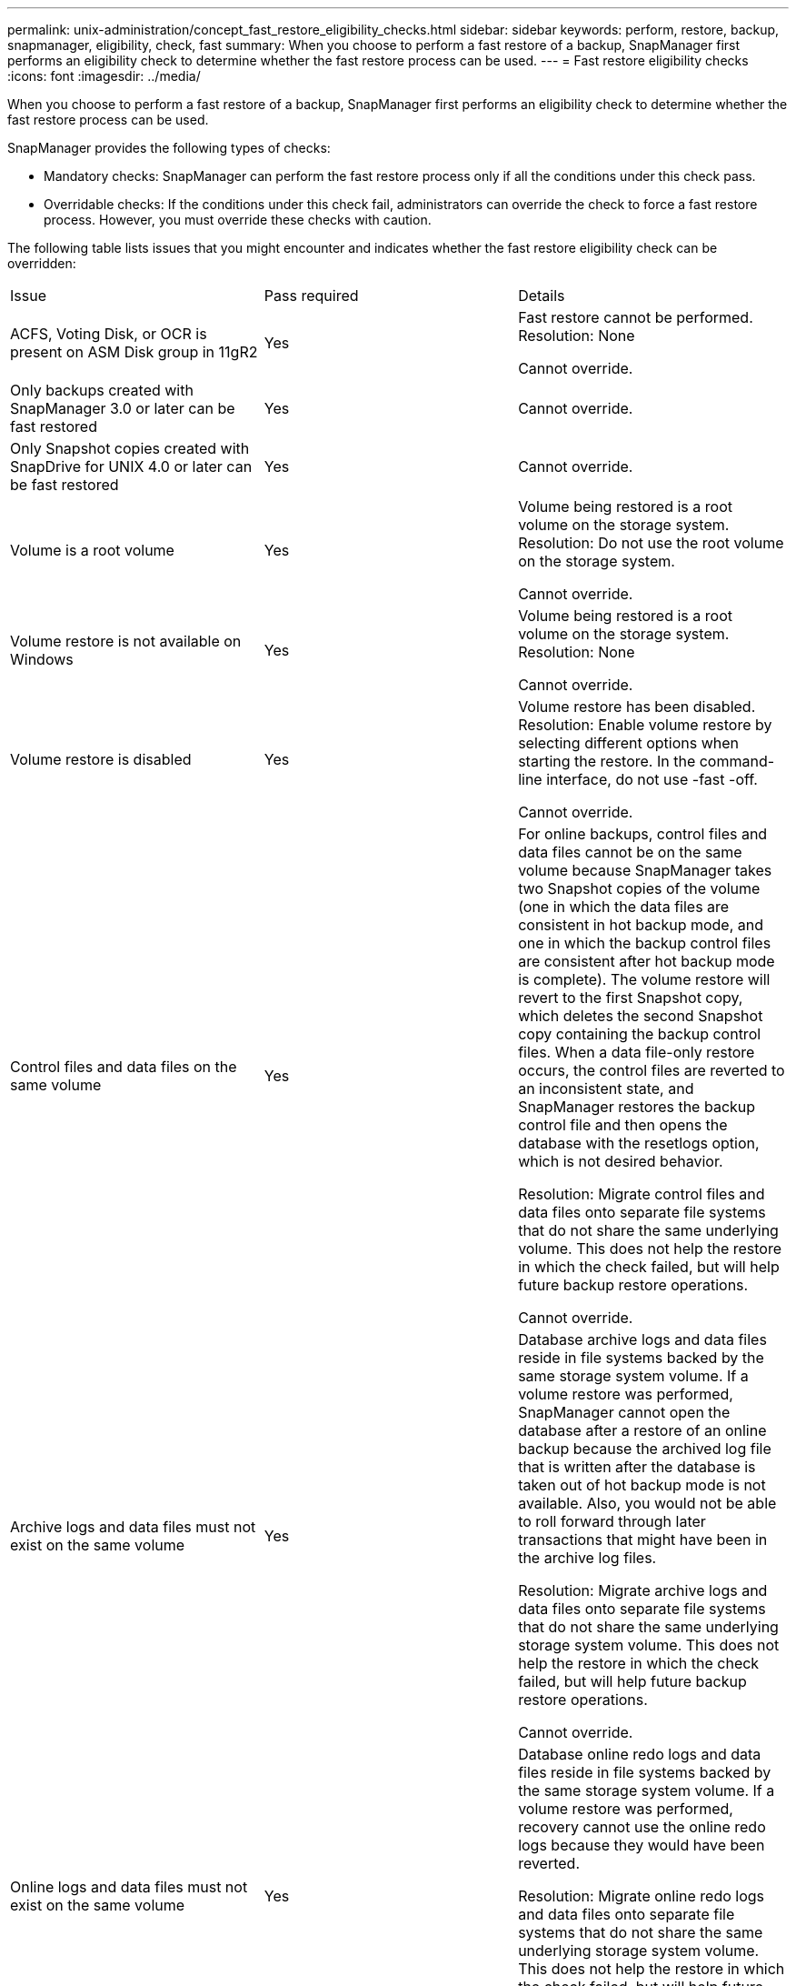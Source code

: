 ---
permalink: unix-administration/concept_fast_restore_eligibility_checks.html
sidebar: sidebar
keywords: perform, restore, backup, snapmanager, eligibility, check, fast
summary: When you choose to perform a fast restore of a backup, SnapManager first performs an eligibility check to determine whether the fast restore process can be used.
---
= Fast restore eligibility checks
:icons: font
:imagesdir: ../media/

[.lead]
When you choose to perform a fast restore of a backup, SnapManager first performs an eligibility check to determine whether the fast restore process can be used.

SnapManager provides the following types of checks:

* Mandatory checks: SnapManager can perform the fast restore process only if all the conditions under this check pass.
* Overridable checks: If the conditions under this check fail, administrators can override the check to force a fast restore process. However, you must override these checks with caution.

The following table lists issues that you might encounter and indicates whether the fast restore eligibility check can be overridden:

|===
| Issue| Pass required| Details
a|
ACFS, Voting Disk, or OCR is present on ASM Disk group in 11gR2
a|
Yes
a|
Fast restore cannot be performed. Resolution: None

Cannot override.

a|
Only backups created with SnapManager 3.0 or later can be fast restored
a|
Yes
a|
Cannot override.
a|
Only Snapshot copies created with SnapDrive for UNIX 4.0 or later can be fast restored
a|
Yes
a|
Cannot override.
a|
Volume is a root volume
a|
Yes
a|
Volume being restored is a root volume on the storage system. Resolution: Do not use the root volume on the storage system.

Cannot override.

a|
Volume restore is not available on Windows
a|
Yes
a|
Volume being restored is a root volume on the storage system. Resolution: None

Cannot override.

a|
Volume restore is disabled
a|
Yes
a|
Volume restore has been disabled. Resolution: Enable volume restore by selecting different options when starting the restore. In the command-line interface, do not use -fast -off.

Cannot override.

a|
Control files and data files on the same volume
a|
Yes
a|
For online backups, control files and data files cannot be on the same volume because SnapManager takes two Snapshot copies of the volume (one in which the data files are consistent in hot backup mode, and one in which the backup control files are consistent after hot backup mode is complete). The volume restore will revert to the first Snapshot copy, which deletes the second Snapshot copy containing the backup control files. When a data file-only restore occurs, the control files are reverted to an inconsistent state, and SnapManager restores the backup control file and then opens the database with the resetlogs option, which is not desired behavior.

Resolution: Migrate control files and data files onto separate file systems that do not share the same underlying volume. This does not help the restore in which the check failed, but will help future backup restore operations.

Cannot override.

a|
Archive logs and data files must not exist on the same volume
a|
Yes
a|
Database archive logs and data files reside in file systems backed by the same storage system volume. If a volume restore was performed, SnapManager cannot open the database after a restore of an online backup because the archived log file that is written after the database is taken out of hot backup mode is not available. Also, you would not be able to roll forward through later transactions that might have been in the archive log files.

Resolution: Migrate archive logs and data files onto separate file systems that do not share the same underlying storage system volume. This does not help the restore in which the check failed, but will help future backup restore operations.

Cannot override.

a|
Online logs and data files must not exist on the same volume
a|
Yes
a|
Database online redo logs and data files reside in file systems backed by the same storage system volume. If a volume restore was performed, recovery cannot use the online redo logs because they would have been reverted.

Resolution: Migrate online redo logs and data files onto separate file systems that do not share the same underlying storage system volume. This does not help the restore in which the check failed, but will help future backup restore operations.

Cannot override.

a|
Files in the file system not part of the restore scope are reverted
a|
Yes
a|
Files visible on the host, other than the files being restored, exist in a file system on the volume. If a fast restore or a storage side file system restore was performed, the files visible on the host would be reverted to their original content when the Snapshot copy is created. If SnapManager discovers 20 or less files, they are listed in the eligibility check. Otherwise, SnapManager displays a message that you should investigate the file system.

Resolution: Migrate the files not used by the database onto a different file system that uses a different volume. Alternatively, delete the files.

If SnapManager cannot determine the file purpose, you can override the check failure. If you override the check, the files not in the restore scope are reverted. Override this check only if you are certain that reverting the files will not adversely affect anything.

a|
File systems in the specified volume group not part of the restore scope are reverted
a|
No
a|
Multiple file systems are in the same volume group, but not all file systems are requested to be restored. Storage side file system restore and fast restore cannot be used to restore individual file systems within a volume group because the LUNs used by the volume group contain data from all file systems. All file systems within a volume group must be restored at the same time to use fast restore or storage side file system restore. If SnapManager discovers 20 or less files, SnapManager lists them in the eligibility check. Otherwise, SnapManager provides a message that you should investigate the file system.

Resolution: Migrate the files not used by the database onto a different volume group. Alternatively, delete the file systems in the volume group.

Can override.

a|
Host volumes in specified volume group not part of the restore scope are reverted
a|
No
a|
Multiple host volumes (logical volumes) are in the same volume group, but not all host volumes are requested to be restored. This check is similar to File systems in volume group not part of the restore scope will be reverted except that the other host volumes in the volume group are not mounted as file systems on the host. Resolution: Migrate host volumes used by the database onto a different volume group. Or, delete the other host volumes in the volume group.

If you override the check, all the host volumes in the volume group are restored. Override this check only if you are certain that reverting the other host volumes does not adversely affect anything.

a|
File extents have changed since the last backup
a|
Yes
a|
Cannot override.
a|
Mapped LUNs in volume not part of restore scope are reverted
a|
Yes
a|
LUNs other than those requested to be restored in the volume are currently mapped to a host. A volume restore cannot be performed because other hosts or applications using these LUNs will become unstable. If the LUN names end with an underscore and an integer index (for example, _0 or _1), these LUNs are typically clones of other LUNs within the same volume. It is possible that another backup of the database is mounted, or a clone of another backup exists.

Resolution: Migrate LUNs not used by the database onto a different volume. If the mapped LUNs are clones, look for mounted backups of the same database or clones of the database, and unmount the backup or remove the clone.

Cannot override.

a|
Unmapped LUNS in volume not part of the restore scope are reverted
a|
No
a|
LUNs other than those requested to be restored in the volume exist. These LUNs are not currently mapped to any host, so restoring them does not disrupt any active processes. However, the LUNs may be temporarily unmapped. Resolution: Migrate LUNs not used by the database onto a different volume, or delete the LUNs.

If you override this check, the volume restore will revert these LUNs to the state at which the Snapshot copy was made. If the LUN did not exist when the Snapshot copy was made, the LUN will not exist after the volume restore. Override this check only if you are certain that reverting the LUNs does not adversely affect anything.

a|
LUNs present in Snapshot copy of volume might not be consistent when reverted
a|
No
a|
During Snapshot copy creation, LUNs other than those for which the Snapshot copy was requested, existed in the volume. These other LUNs may not be in a consistent state. Resolution: Migrate LUNs not used by the database onto a different volume, or delete the LUNs. This does not help the restore process in which the check failed, but will help restores of future backups taken after the LUNs are moved or deleted.

If you override this check, the LUNs reverts to the inconsistent state at which the Snapshot copy was made. Override this check only if you are certain that reverting the LUNs does not adversely affect anything.

a|
New Snapshot copies have volume clone
a|
Yes
a|
Clones have been created of Snapshot copies that were created after the Snapshot copy is requested to be restored. Because a volume restore will delete later Snapshot copies, and a Snapshot copy cannot be deleted if it has a clone, a volume restore cannot be performed. Resolution: Delete clones of later Snapshot copies.

Cannot override.

a|
Newer backups are mounted
a|
Yes
a|
Backups taken after the backup is restored are mounted. Because a volume restore deletes later Snapshot copies, a Snapshot copy cannot be deleted if it has a clone, a backup mount operation creates cloned storage, and a volume restore cannot be performed. Resolution: Unmount the later backup, or restore from a backup taken after the mounted backup.

Cannot override.

a|
Clones of newer backups exist
a|
Yes
a|
Backups taken after the backup is restored have been cloned. Because a volume restore deletes later Snapshot copies, and a Snapshot copy cannot be deleted if it has a clone, a volume restore cannot be performed. Resolution: Delete the clone of the newer backup, or restore from a backup taken after the backups that have clones.

Cannot override.

a|
New Snapshot copies of volume is lost
a|
No
a|
Performing a volume restore deletes all Snapshot copies created after the Snapshot copy to which the volume is being restored. If SnapManager can map a later Snapshot copy back to a SnapManager backup in the same profile, then the "Newer backups will be freed or deleted" message appears. If SnapManager cannot map a later Snapshot copy back to a SnapManager backup in the same profile, this message does not appear. Resolution: Restore from a later backup, or delete the later Snapshot copies.

Can override.

a|
Newer backups will be freed or deleted
a|
No
a|
Performing a volume restore deletes all the Snapshot copies created after the Snapshot copy to which the volume is being restored. Therefore, any backups created after the backup that is being restored are either deleted or freed. Later backups are deleted in the following scenarios:

* The backup state is not PROTECTED
* retain.alwaysFreeExpiredBackups is false in smsap.config

Later backups are freed in the following scenarios:

* The backup state is PROTECTED
* retain.alwaysFreeExpiredBackups is true false in smsap.config

Resolution: Restore from a later backup, or free or delete later backups.

If you override this check, backups created after the backup that is being restored are deleted or freed.

a|
SnapMirror relationship for volume is lost
a|
Yes (If RBAC is disabled or you do not have RBAC permission)
a|
Restoring a volume to a Snapshot copy earlier than the baseline Snapshot copy in a SnapMirror relationship destroys the relationship. Resolution: Restore from a backup created after the relationship's baseline Snapshot copy. Alternatively, break the storage relationship manually (and then re-create and re-baseline the relationship after the restore is complete).

Can override, if RBAC is enabled and you have RBAC permission.

a|
SnapVault relationship for volume is lost if the fast restore process occurred
a|
Yes (If RBAC is disabled or you do not have RBAC permission)
a|
Restoring a volume to a Snapshot copy earlier than the baseline Snapshot copy in a SnapVault relationship destroys the relationship. Resolution: Restore from a backup created after the relationship's baseline Snapshot copy. Alternatively, break the storage relationship manually (and then re-create and re-baseline the relationship after the restore is complete).

Cannot override, if RBAC is enabled and you have RBAC permission.

a|
NFS files in volume not part of the restore scope are reverted
a|
No
a|
Files present in the storage system volume, which are not visible on the host, are reverted if a volume restore is performed. Resolution: Migrate files not used by the database onto a different volume or delete the files.

Can override. If you override this check failure, the LUNs are deleted.

a|
CIFS shares exist for volume
a|
No
a|
The volume being restored has CIFS shares. Other hosts might be accessing files in the volume during the volume restore. Resolution: Remove unneeded CIFS shares.

Can override.

a|
Restoring from alternate location
a|
Yes
a|
A restore specification was provided for the restore operation that specifies that the files be restored from an alternate location. Only host-side copy utilities can be used to restore from an alternate location.

Resolution: None.

Cannot override.

a|
Storage side file system restore is not supported in a RAC database

a|
Yes
a|
Cannot override.

|===
